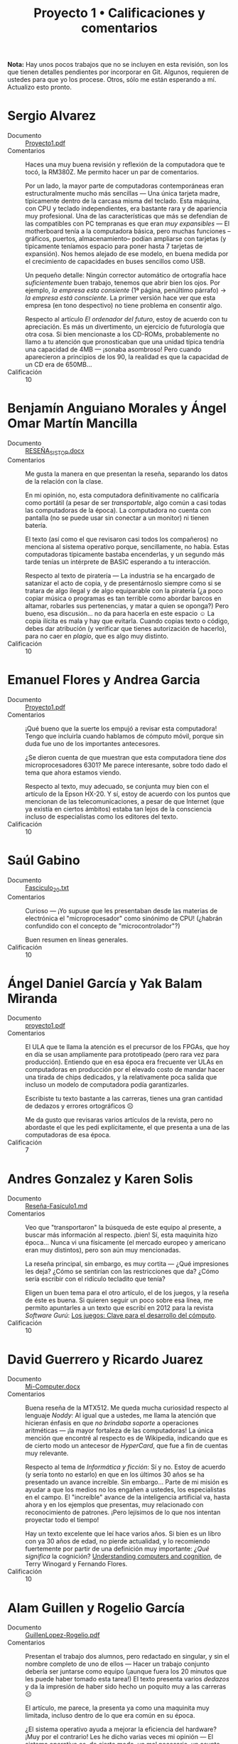 #+title: Proyecto 1 • Calificaciones y comentarios
#+options: toc:nil

*Nota:* Hay unos pocos trabajos que no se incluyen en esta revisión,
son los que tienen detalles pendientes por incorporar en Git. Algunos,
requieren de ustedes para que yo los procese. Otros, sólo me están
esperando a mí. Actualizo esto pronto.

* Sergio Alvarez
- Documento :: [[./AlvarezSergio/Proyecto1.pdf][Proyecto1.pdf]]
- Comentarios :: Haces una muy buena revisión y reflexión de la
                 computadora que te tocó, la RM380Z. Me permito hacer
                 un par de comentarios.

		 Por un lado, la mayor parte de computadoras
                 contemporáneas eran estructuralmente mucho más
                 sencillas — Una única tarjeta madre, típicamente
                 dentro de la carcasa misma del teclado. Esta máquina,
                 con CPU y teclado independientes, era bastante rara y
                 de apariencia muy profesional. Una de las
                 características que más se defendían de las
                 compatibles con PC tempranas es que eran /muy
                 expansibles/ — El motherboard tenía a la computadora
                 básica, pero muchas funciones –gráficos, puertos,
                 almacenamiento– podían ampliarse con tarjetas (y
                 típicamente teníamos espacio para poner hasta 7
                 tarjetas de expansión). Nos hemos alejado de ese
                 modelo, en buena medida por el crecimiento de
                 capacidades en buses sencillos como USB.

		 Un pequeño detalle: Ningún corrector automático de
                 ortografía hace /suficientemente/ buen trabajo,
                 tenemos que abrir bien los ojos. Por ejemplo, /la
                 empresa esta consiente/ (1ª página, penúltimo
                 párrafo) → /la empresa está consciente/. La primer
                 versión hace ver que esta empresa (en tono
                 despectivo) no tiene problema en consentir algo.

		 Respecto al artículo /El ordenador del futuro/, estoy
                 de acuerdo con tu apreciación. Es más un
                 divertimento, un ejercicio de futurología que otra
                 cosa. Si bien mencionaste a los CD-ROMs,
                 probablemente no llamo a tu atención que
                 pronosticaban que una unidad típica tendría una
                 capacidad de 4MB — ¡sonaba asombroso! Pero cuando
                 aparecieron a principios de los 90, la realidad es
                 que la capacidad de un CD era de 650MB...
- Calificación :: 10

* Benjamín Anguiano Morales y Ángel Omar Martín Mancilla
- Documento :: [[./AnguianoMoralesBenjamin-MartinMancillaAngelOmar/RESEÑA_SISTOP .docx][RESEÑA_SISTOP.docx]]
- Comentarios :: Me gusta la manera en que presentan la reseña,
                 separando los datos de la relación con la clase.

		 En mi opinión, no, esta computadora definitivamente
                 no calificaría como portátil (a pesar de ser
                 /transportable/, algo común a casi todas las
                 computadoras de la época). La computadora no cuenta
                 con pantalla (no se puede usar sin conectar a un
                 monitor) ni tienen batería.

		 El texto (así como el que revisaron casi todos los
                 compañeros) no menciona al sistema operativo porque,
                 sencillamente, no había. Estas computadoras
                 típicamente bastaba encenderlas, y un segundo más
                 tarde tenías un intérprete de BASIC esperando a tu
                 interacción.

		 Respecto al texto de piratería — La industria se ha
                 encargado de satanizar el acto de copia, y de
                 presentárnoslo siempre como si se tratara de algo
                 ilegal y de algo equiparable con la piratería
                 (¿a poco copiar música o programas es tan terrible
                 como abordar barcos en altamar, robarles sus
                 pertenencias, y matar a quien se oponga?) Pero bueno,
                 esa discusión... no da para hacerla en este espacio ☺
                 La copia ilícita es mala y hay que evitarla. Cuando
                 copias texto o código, debes dar atribución (y
                 verificar que tienes autorización de hacerlo), para
                 no caer en /plagio/, que es algo muy distinto.
- Calificación :: 10

* Emanuel Flores y Andrea Garcia
- Documento :: [[./FloresEmanuel-GarciaAndrea/Proyecto1.pdf][Proyecto1.pdf]]
- Comentarios :: ¡Qué bueno que la suerte los empujó a revisar esta
                 computadora! Tengo que incluirla cuando hablamos de
                 cómputo móvil, porque sin duda fue uno de los
                 importantes antecesores.

		 ¿Se dieron cuenta de que muestran que esta
                 computadora tiene /dos/ microprocesadores 6301? Me
                 parece interesante, sobre todo dado el tema que ahora
                 estamos viendo.

		 Respecto al texto, muy adecuado, se conjunta muy bien
                 con el artículo de la Epson HX-20. Y sí, estoy de
                 acuerdo con los puntos que mencionan de las
                 telecomunicaciones, a pesar de que Internet (que ya
                 existía en ciertos ámbitos) estaba tan lejos de la
                 consciencia incluso de especialistas como los
                 editores del texto.
- Calificación :: 10

* Saúl Gabino
- Documento :: [[./proyectos/1/GabinoSaul/Fasciculo_20.txt][Fasciculo_20.txt]]
- Comentarios :: Curioso — ¡Yo supuse que les presentaban desde las
                 materias de electrónica el "microprocesador" como
                 sinónimo de CPU! (¿habrán confundido con el concepto
                 de "microcontrolador"?)

		 Buen resumen en líneas generales.
- Calificación :: 10

* Ángel Daniel García y Yak Balam Miranda
- Documento :: [[./GarciaDaniel-MirandaBalam/proyecto1.pdf][proyecto1.pdf]]
- Comentarios :: El ULA que te llama la atención es el precursor de
                 los FPGAs, que hoy en día se usan ampliamente para
                 prototipeado (pero rara vez para
                 producción). Entiendo que en esa época era frecuente
                 ver ULAs en computadoras en producción por el elevado
                 costo de mandar hacer una tirada de chips dedicados,
                 y la relativamente poca salida que incluso un modelo
                 de computadora podía garantizarles.

		 Escribiste tu texto bastante a las carreras, tienes
                 una gran cantidad de dedazos y errores ortográficos ☹

		 Me da gusto que revisaras varios artículos de la
                 revista, pero no abordaste el que les pedí
                 explícitamente, el que presenta a una de las
                 computadoras de esa época.
- Calificación :: 7


* Andres Gonzalez y Karen Solis
- Documento :: [[./GonzalezAndres-SolisKaren/Rese%C3%B1a-Fas%C3%ADculo1.md][Reseña-Fasículo1.md]]
- Comentarios :: Veo que "transportaron" la búsqueda de este equipo al
                 presente, a buscar más información al
                 respecto. ¡bien! Sí, esta maquinita hizo
                 época... Nunca vi una físicamente (el mercado europeo
                 y americano eran muy distintos), pero son aún muy
                 mencionadas.

		 La reseña principal, sin embargo, es muy cortita —
                 ¿Qué impresiones les deja? ¿Cómo se sentirían con las
                 restricciones que da? ¿Cómo sería escribir con el
                 ridículo tecladito que tenía?

		 Eligen un buen tema para el otro artículo, el de los
                 juegos, y la reseña de éste es buena. Si quieren
                 seguir un poco sobre esa línea, me permito apuntarles
                 a un texto que escribí en 2012 para la revista
                 /Software Gurú/: [[http://ru.iiec.unam.mx/2212/3/1204_juegos_en_linea.html][Los juegos: Clave para el
                 desarrollo del cómputo]].
- Calificación :: 10

* David Guerrero y Ricardo Juarez
- Documento :: [[./GuerreroDavid-JuarezRicardo/Mi-Computer.docx][Mi-Computer.docx]]
- Comentarios :: Buena reseña de la MTX512. Me queda mucha curiosidad
                 respecto al lenguaje /Noddy/: Al igual que a ustedes,
                 me llama la atención que hicieran énfasis en que /no
                 brindaba soporte/ a operaciones aritméticas — ¡la
                 mayor fortaleza de las computadoras! La única mención
                 que encontré al respecto es de Wikipedia, indicando
                 que es de cierto modo un antecesor de /HyperCard/,
                 que fue a fin de cuentas muy relevante.

		 Respecto al tema de /Informática y ficción/: Sí y
                 no. Estoy de acuerdo (y sería tonto no estarlo) en
                 que en los últimos 30 años se ha presentado un avance
                 increíble. Sin embargo... Parte de mi misión es
                 ayudar a que los medios no los engañen a ustedes, los
                 especialistas en el campo. El "increíble" avance de
                 la inteligencia artificial va, hasta ahora y en los
                 ejemplos que presentas, muy relacionado con
                 reconocimiento de patrones. ¡Pero lejísimos de lo que
                 nos intentan proyectar todo el tiempo!

		 Hay un texto excelente que leí hace varios años. Si
                 bien es un libro con ya 30 años de edad, no pierde
                 actualidad, y lo recomiendo fuertemente por partir de
                 una definición muy importante: /¿Qué significa/ la
                 cognición?  [[https://www.goodreads.com/book/show/53482.Understanding_Computers_and_Cognition][Understanding computers and cognition]], de
                 Terry Winogard y Fernando Flores.
- Calificación :: 10

* Alam Guillen y Rogelio García
- Documento :: [[./GuillenLopez-Rogelio.pdf][GuillenLopez-Rogelio.pdf]]
- Comentarios :: Presentan el trabajo dos alumnos, pero redactado en
                 singular, y sin el nombre completo de uno de ellos —
                 Hacer un trabajo conjunto debería ser juntarse como
                 equipo (¡aunque fuera los 20 minutos que les puede
                 haber tomado esta tarea!) El texto presenta varios
                 /dedazos/ y da la impresión de haber sido hecho un
                 poquito muy a las carreras ☹

		 El artículo, me parece, la presenta ya como una
                 maquinita muy limitada, incluso dentro de lo que era
                 común en su época.

		 ¿El sistema operativo ayuda a mejorar la eficiencia
                 del hardware? ¡Muy por el contrario! Les he dicho
                 varias veces mi opinión — El sistema operativo es, de
                 cierto modo, un mal necesario, un asunto
                 burocrático. El programa menos importante de la
                 computadora. Todo el tiempo que esté ejecutándose el
                 sistema operativo, no está ejecutándose mi
                 jueguito. Sería más /eficiente/ para el usuario de
                 una sola tarea volver a los tiempos sin sistemas
                 operativos... ¡Pero sería intolerable para los
                 programadores no contar con la abstracción que éste
                 nos da!
- Calificación :: 8

* Luis López
- Documento :: [[./LopezLuis/Rese%C3%B1a.pdf][Reseña.pdf]]
- Comentarios :: Es un buen resumen, no me dejas mucho por
                 agregar. Llama mi atención que presentes a la
                 descripción hecha de la MC-10 indicando que era
                 /recomendada por sus capacidades/, porque el texto a
                 mí me pareció que criticaba en buena medida lo
                 limitada que era est acomputadora.

		 Respecto al texto del sistema operativo — Buena
                 elección de tema. Sí, en las computadoras personales
                 este tema ha cambiado muchísimo desde esos días —
                 Para muchas de las computadoras que estas revistas
                 reseñan, a duras penas existía siquiera la necesidad
                 de considerar un sistema operativo.
- Calificación :: 10

* Ulysses Lopez
- Documento :: [[./LopezUlysses/L%C3%B3pez.L%C3%B3pez.Ulysses.pdf][López.López.Ulysses.pdf]]
- Comentarios :: Me parece que el texto no menciona, pero lo que era
                 impresionante de la serie Apple II era la calidad de
                 su construcción. Eran gabinetes duros y pesados,
                 capaces de aguantar cualquier cosa. Estas
                 computadoras llegaron a estar en todo tipo de
                 escuelas por todo el mundo. A mi nunca me gustaron —
                 Comparada con la otra familia que fue muy popular en
                 México (las Commodore), no eran tan amigables, o eso
                 me parecían...

		 Tu revisión es bastante buena, no tengo mucho más que
                 agregarle. El artículo fue escrito en un momento en
                 que la mayor parte del involucramiento de
                 computadoras en tareas de transporte era anunciar
                 salidas y llegadas en las terminales; la gente no
                 estaba lista para que hubiera trenes sin conductor.
                 Hoy en día, la realidad es muy distinta — Y opuesto a
                 lo que el texto vaticina, ya hay coches conducidos
                 por computadora (aún no en nuestro país... ¡pero ya
                 llegarán!)
- Calificación :: 10

* Cesar Lugo y Nestor Martinez
- Documento :: [[./LugoCesar-MartinezNestor/Proyecto1_LugoC%C3%A9sar_Mart%C3%ADnezN%C3%A9stor.pdf][Proyecto1_LugoCésar_MartínezNéstor.pdf]]
- Comentarios :: Me gusta mucho el enfoque que dan a su texto,
		 cuestionándose respecto a la situación y motivaciones
                 de la empresa, y no únicamente resumiendo el texto
                 que ven.

		 La VIC-20 no creo que pudiera correr Visicalc, en
                 buena medida por lo limitado de su video (23
                 renglones, 22 columnas). Sin embargo, el video era lo
                 que "presumía" esta máquina desde su mismo nombre (de
                 /VIdeo Chip/ 20): A diferencia de las primeras
                 computadoras de Commodore (las PET), la VIC 20
                 manejaba 16 colores y un juego de caracteres
                 programable, lo que permitía una capacidad gráfica
                 bastante buena — para su época. Además, a 300
                 dólares, era una computadora bastante accesible para
                 uso doméstico.

		 La Commodore 64, descendiente de la VIC 20, resultó
                 muy superior en todo aspecto y se convirtió en una de
                 las computadoras más exitosas de la historia.

		 Respecto al otro tema elegido: Muy bueno, y muy
                 buenos símiles que hacen.
- Calificación :: 10

* Franco Martinez y Lisset Noriega
- Documento :: [[./MartinezFranco-NoriegaDominguez/MartinezFranco-NoriegaDom%C3%ADnguez.pdf][MartinezFranco-NoriegaDomínguez.pdf]]
- Comentarios :: Sus observaciones, muy correctas. Hago una pequeña
                 anotación — No había un sistema operativo en el
                 sentido que lo comprendemos hoy, pero el sistema sí
                 implementaba algunas bibliotecas para efectuar
                 algunas abstracciones básicas (por ejemplo, cómo
                 operaba el =LOAD= de cassette, o para facilitar la
                 "programación" del hardware de audio o video).

		 Por las inquietudes que presentan respecto al manejo
                 de gráficas en esa época, les paso la liga a un
                 material que me dieron en un curso de graficación y
                 sonido usando el BASIC de la Commodore 64 que tomé
                 hacia los 10 u 11 años de edad (1986), en un /Centro
                 Galileo/: [[https://archive.org/details/C64GraficacinYSonido][C=64 Graficación y sonido]]. ¿Se parece a lo
                 que conocemos hoy? ☺
- Calificación :: 10

* Luis Mata
- Documento :: [[./MataLuis/MataLuis.odt][MataLuis.odt]]
- Comentarios :: Bueno, no hay por qué endulzar las palabras: Estas
                 computadoras son –todas– absoluta, total e
                 irrevocablemente obsoletas. ¡Tienen todas más de 35
                 años! :-)

		 Respecto al de /Verdadero y Falso/, mencionas que
                 forma parte del conocimiento de más de una materia de
                 licenciatura. ¿Qué te parece que, hace 30 años, se
                 consideraban elementos de entre lo mínimo fundamental
                 para poder utilizar una computadora? El no requerir
                 conocer a detalle lo que ocurre dentro de
                 ella... Puede ser visto como un avance, ¡pero también
                 como un retroceso!
- Calificación :: 10

* Luis Moreno y Angel Ramirez
- Documento :: [[./MorenoLuis-RamirezAngel/MICOMPUTER.docx][MICOMPUTER.docx]]
- Comentarios :: Es sorprendente... No me había dado cuenta de que en
                 esta colección de computadoras viejas que les estoy
                 mostrando había computadoras por debajo de 1MHz. Y,
                 claro, ya es aún entonces vista como lenta.

		 Respecto al /Ordenador del futuro/: La historia de la
                 Lisa es muy interesante, aunque bastante triste. Fue
                 un grave error de cálculo de Apple, y junto con la
                 también fallida Apple 3 casi llevan a la compañía a
                 la quiebra. Era una computadora impresionante, pero
                 ridículamente cara (cerca de US$10,000).

		 Creo que poco más de un año después de lanzar a
                 /Lisa/, Apple lanzó a una computadora con
                 características muy recortadas por debajo de las de
                 ésta, pero mucho más barata. Originalmente iba a
                 llamarse /Lisa Jr/, pero decidieron distanciarse por
                 completo del nombre del producto fallido — Y se llamó
                 Macintosh. Y, sin duda, salvó con creces a la
                 empresa.

		 Ah... Sólo un detallito más: No es necesario usar el
                 mouse para tener copy/paste. Te invito a fijarte en
                 cómo trabajo... Eso se hace de forma perfectamente
                 eficiente desde principios de los 70, y a puro
                 tecladazo 😉
- Calificación :: 10

* Jorge Ramos y Brian Espinoza
- Documento :: [[./RamosJorge-EspinozaBrian/proyecto_01_revisi%C3%B3n_de_micomputer.pdf][proyecto_01_revisión_de_micomputer.pdf]]
- Comentarios :: Me gusta que presenten varios temas. Eso indica que
                 la lectura les llamó la atención. Entonces, mi
                 trabajo está hecho 😉

		 Yo discrepo de que lo describen (/Generadores de
                 programas/) sea /claramente/ clasificable de
                 inteligencia artificial. Pero eso es ya un debate que
                 podemos dejar para otro momento y lugar, y basado en
                 posiciones personales (y no necesariamente más o
                 menos válidas).
- Calificación :: 10

* Cristian Romero Andrade
- Documentos :: [[./RomeroAndradeCristian/MiComputer20.pdf][MiComputer20.pdf]],  [[./RomeroAndradeCristian/MiComputer20.tex][MiComputer20.tex]]
- Comentarios :: Jé, puedes imaginarte que la salida del conector de
                 /alta fidelidad/ que mencionas... No es que diera
                 para reproducir MP3 o nada por el estilo. Pero, sí,
                 varias computadoras de la época tenían sintetizadores
                 de sonido bastante interesantes.

		 Estuve buscando referencias del lenguaje Noddy, que
                 también llamó la atención de otros compañeros tuyos,
                 y no encontré prácticamente nada. Me intriga mucho —
                 ¿Un lenguaje de computación que no pueda manipular
                 números? ¿Cómo puede ser?
- Calificación :: 10

* Ricardo Rosales
- Documento :: [[./RosalesRicardo/proyecto1.pdf][proyecto1.pdf]],  [[./RosalesRicardo/proyecto1.tex][proyecto1.tex]]
- Comentarios :: Las computadoras Sinclair eran muy, muy populares en
                 el Reino Unido, y se esperó con muchas ansias al
                 QL. Técnicamente, era una maravilla comparado con sus
                 antecesores. Sin embargo, me parece que tuvo
                 problemas importantes de control de calidad, que
                 llevaron a que no fuera exitoso y, a fin de cuentas,
                 hundieron a la empresa.

		 La reseña de lo que leíste de criptografía, de la
                 implementación del cifrado César, y de reconocimiento
                 de voz, se me hizo muy buena.
- Calificación :: 10

* Erik Sanabria
- Documento :: [[./SanabriaErik/SanabriaErik.pdf][SanabriaErik.pdf]]
- Comentarios :: Como le comenté a alguno de tus compañeros... Tengo
                 que incluir los datos de la HX-20 cuando presento la
                 exposición sobre sistemas móviles.

		 Me parece interesante buscar respecto a cómo los dos
                 procesadores de este equipo colaboraban. ¿Para qué
                 ponerle dos CPUs a una computadora que sencillamente
                 no puede ser multiprocesada.

		 Me gusta lo que escribes sobre los juegos de aventura
                 de la época. Si te interesa el tema en el contexto de
                 la historia de la computación, y como le comenté a
                 otros compañeros, me permito apuntarte a un texto que
                 escribí en 2012 para la revista /Software Gurú/: [[http://ru.iiec.unam.mx/2212/3/1204_juegos_en_linea.html][Los
                 juegos: Clave para el desarrollo del cómputo]].
- Calificación :: 10

* Max Serrano
- Documento :: [[./SerranoMax/SerranoMax.txt][SerranoMax.txt]]
- Comentarios :: Entregaste únicamente un párrafo, no las 2 a 3
                 páginas que solicité; en general acepté sin quejarme
                 del orden de una página. Mencionas un punto
                 específico mencionado en la primera página del
                 artículo a elección, y no incluiste nada sobre el
                 equipo reseñado en el fascículo (el Lynx). No puedo
                 darte más que esta nota.
- Calificación :: 5

* Hector Sierra
- Documento :: [[./SierraHector/SierraHector.txt][SierraHector.txt]]
- Comentarios :: Mencionas un punto muy interesante, y –siendo que tu
                 trabajo es el último que reviso en la "primera
                 ronda"– eres el único que lo nota: En todas las
                 revisiones, le dieron mucho peso a la calidad de la
                 documentación. Mi primera computadora fue ya una PC
                 (en 1986), pero venía con un buen libraco por manual,
                 detallando incluso algunos componentes a nivel lista
                 de pines, un par de esquemas –posiblemente
                 simplificados– de circuitos, etc. Era /absolutamente
                 normal/ que los usuarios leyéramos la documentación,
                 y era un importante punto de venta el que incluyera
                 documentación de calidad.

		 Buen trabajo.
- Calificación :: 10

